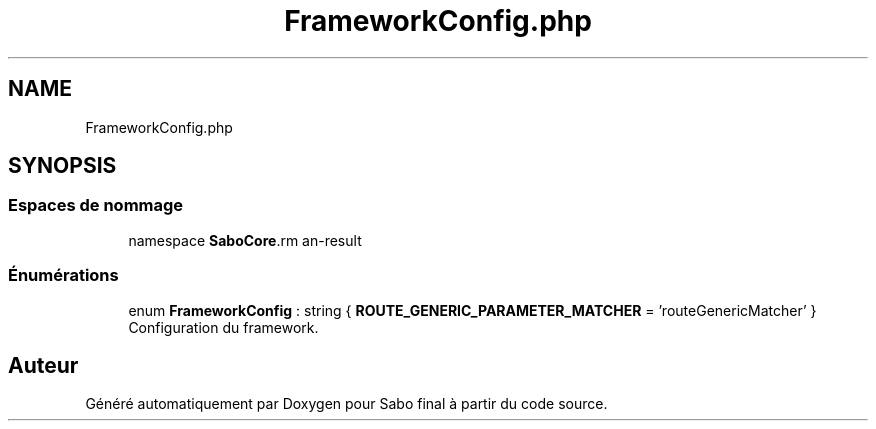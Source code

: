 .TH "FrameworkConfig.php" 3 "Mardi 23 Juillet 2024" "Version 1.1.1" "Sabo final" \" -*- nroff -*-
.ad l
.nh
.SH NAME
FrameworkConfig.php
.SH SYNOPSIS
.br
.PP
.SS "Espaces de nommage"

.in +1c
.ti -1c
.RI "namespace \fBSaboCore\\Config\fP"
.br
.in -1c
.SS "Énumérations"

.in +1c
.ti -1c
.RI "enum \fBFrameworkConfig\fP : string { \fBROUTE_GENERIC_PARAMETER_MATCHER\fP = 'routeGenericMatcher' }"
.br
.RI "Configuration du framework\&. "
.in -1c
.SH "Auteur"
.PP 
Généré automatiquement par Doxygen pour Sabo final à partir du code source\&.
